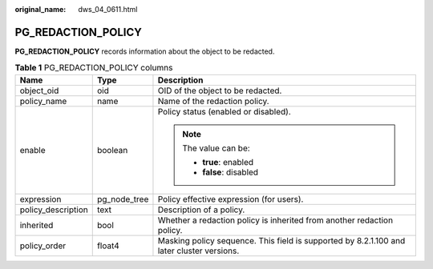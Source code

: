 :original_name: dws_04_0611.html

.. _dws_04_0611:

PG_REDACTION_POLICY
===================

**PG_REDACTION_POLICY** records information about the object to be redacted.

.. table:: **Table 1** PG_REDACTION_POLICY columns

   +-----------------------+-----------------------+-------------------------------------------------------------------------------------------+
   | Name                  | Type                  | Description                                                                               |
   +=======================+=======================+===========================================================================================+
   | object_oid            | oid                   | OID of the object to be redacted.                                                         |
   +-----------------------+-----------------------+-------------------------------------------------------------------------------------------+
   | policy_name           | name                  | Name of the redaction policy.                                                             |
   +-----------------------+-----------------------+-------------------------------------------------------------------------------------------+
   | enable                | boolean               | Policy status (enabled or disabled).                                                      |
   |                       |                       |                                                                                           |
   |                       |                       | .. note::                                                                                 |
   |                       |                       |                                                                                           |
   |                       |                       |    The value can be:                                                                      |
   |                       |                       |                                                                                           |
   |                       |                       |    -  **true**: enabled                                                                   |
   |                       |                       |    -  **false**: disabled                                                                 |
   +-----------------------+-----------------------+-------------------------------------------------------------------------------------------+
   | expression            | pg_node_tree          | Policy effective expression (for users).                                                  |
   +-----------------------+-----------------------+-------------------------------------------------------------------------------------------+
   | policy_description    | text                  | Description of a policy.                                                                  |
   +-----------------------+-----------------------+-------------------------------------------------------------------------------------------+
   | inherited             | bool                  | Whether a redaction policy is inherited from another redaction policy.                    |
   +-----------------------+-----------------------+-------------------------------------------------------------------------------------------+
   | policy_order          | float4                | Masking policy sequence. This field is supported by 8.2.1.100 and later cluster versions. |
   +-----------------------+-----------------------+-------------------------------------------------------------------------------------------+
